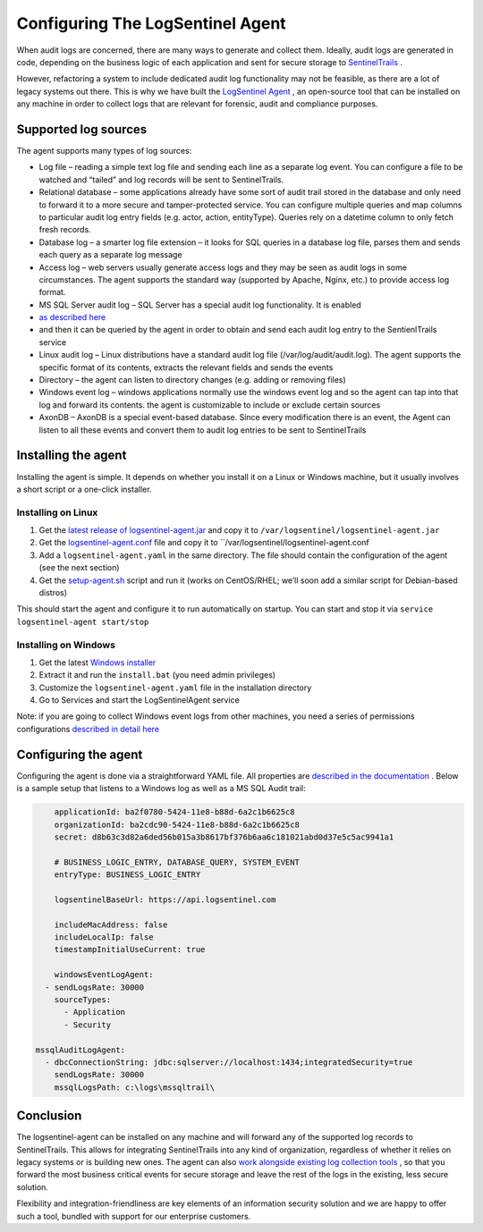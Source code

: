 Configuring The LogSentinel Agent
=================================
When audit logs are concerned, there are many ways to generate and collect them. Ideally, audit logs are generated in code, depending on the business logic of each application and sent for secure storage to `SentinelTrails <https://logsentinel.com/sentinel-trails/>`_ .

However, refactoring a system to include dedicated audit log functionality may not be feasible, as there are a lot of legacy systems out there. This is why we have built the `LogSentinel Agent <https://github.com/LogSentinel/logsentinel-agent>`_ , an open-source tool that can be installed on any machine in order to collect logs that are relevant for forensic, audit and compliance purposes.

Supported log sources
---------------------
The agent supports many types of log sources:

* Log file – reading a simple text log file and sending each line as a separate log event. You can configure a file to be watched and “tailed” and log records will be sent to SentinelTrails.
* Relational database – some applications already have some sort of audit trail stored in the database and only need to forward it to a more secure and tamper-protected service. You can configure multiple queries and map columns to particular audit log entry fields (e.g. actor, action, entityType). Queries rely on a datetime column to only fetch fresh records.
* Database log – a smarter log file extension – it looks for SQL queries in a database log file, parses them and sends each query as a separate log message
* Access log – web servers usually generate access logs and they may be seen as audit logs in some circumstances. The agent supports the standard way (supported by Apache, Nginx, etc.) to provide access log format.
* MS SQL Server audit log – SQL Server has a special audit log functionality. It is enabled
*  `as described here <https://github.com/LogSentinel/logsentinel-agent/blob/master/MS_SQL_README.md>`_ 
* and then it can be queried by the agent in order to obtain and send each audit log entry to the SentienlTrails service
* Linux audit log – Linux distributions have a standard audit log file (/var/log/audit/audit.log). The agent supports the specific format of its contents, extracts the relevant fields and sends the events
* Directory – the agent can listen to directory changes (e.g. adding or removing files)
* Windows event log – windows applications normally use the windows event log and so the agent can tap into that log and forward its contents. the agent is customizable to include or exclude certain sources
* AxonDB – AxonDB is a special event-based database. Since every modification there is an event, the Agent can listen to all these events and convert them to audit log entries to be sent to SentinelTrails

Installing the agent
--------------------
Installing the agent is simple. It depends on whether you install it on a Linux or Windows machine, but it usually involves a short script or a one-click installer.

Installing on Linux
+++++++++++++++++++


1. Get the `latest release of logsentinel-agent.jar <https://github.com/LogSentinel/logsentinel-agent/releases/download/0.1/logsentinel-agent.jar>`_ and copy it to ``/var/logsentinel/logsentinel-agent.jar``
2. Get the `logsentinel-agent.conf <https://github.com/LogSentinel/logsentinel-agent/blob/master/scripts/logsentinel-agent.conf>`_ file and copy it to ``/var/logsentinel/logsentinel-agent.conf
3. Add a ``logsentinel-agent.yaml`` in the same directory. The file should contain the configuration of the agent (see the next section)
4. Get the `setup-agent.sh <https://github.com/LogSentinel/logsentinel-agent/blob/master/scripts/setup-agent.sh>`_ script and run it (works on CentOS/RHEL; we’ll soon add a similar script for Debian-based distros)

This should start the agent and configure it to run automatically on startup. You can start and stop it via ``service logsentinel-agent start/stop``

Installing on Windows
+++++++++++++++++++++


1. Get the latest `Windows installer <https://s3-eu-west-1.amazonaws.com/logsentinel-public/logsentinel-agent-install.zip>`_ 
2. Extract it and run the ``install.bat`` (you need admin privileges)
3. Customize the ``logsentinel-agent.yaml`` file in the installation directory
4. Go to Services and start the LogSentinelAgent service

Note: if you are going to collect Windows event logs from other machines, you need a series of permissions configurations `described in detail here <https://techblog.bozho.net/remote-log-collection-on-windows/>`_

Configuring the agent
---------------------
Configuring the agent is done via a straightforward YAML file. All properties are `described in the documentation <https://github.com/LogSentinel/logsentinel-agent/blob/master/configuration.md>`_ . Below is a sample setup that listens to a Windows log as well as a MS SQL Audit trail:

.. code:: text

	applicationId: ba2f0780-5424-11e8-b88d-6a2c1b6625c8
	organizationId: ba2cdc90-5424-11e8-b88d-6a2c1b6625c8
	secret: d8b63c3d82a6ded56b015a3b8617bf376b6aa6c181021abd0d37e5c5ac9941a1

	# BUSINESS_LOGIC_ENTRY, DATABASE_QUERY, SYSTEM_EVENT
	entryType: BUSINESS_LOGIC_ENTRY

	logsentinelBaseUrl: https://api.logsentinel.com

	includeMacAddress: false
	includeLocalIp: false
	timestampInitialUseCurrent: true

	windowsEventLogAgent:
      - sendLogsRate: 30000
        sourceTypes: 
          - Application
          - Security
	   
    mssqlAuditLogAgent:
      - dbcConnectionString: jdbc:sqlserver://localhost:1434;integratedSecurity=true
        sendLogsRate: 30000
        mssqlLogsPath: c:\logs\mssqltrail\
	

Conclusion
----------
The logsentinel-agent can be installed on any machine and will forward any of the supported log records to SentinelTrails. This allows for integrating SentinelTrails into any kind of organization, regardless of whether it relies on legacy systems or is building new ones. The agent can also `work alongside existing log collection tools <https://logsentinel.com/log-collectors-logsentinel/>`_ , so that you forward the most business critical events for secure storage and leave the rest of the logs in the existing, less secure solution.

Flexibility and integration-friendliness are key elements of an information security solution and we are happy to offer such a tool, bundled with support for our enterprise customers.
